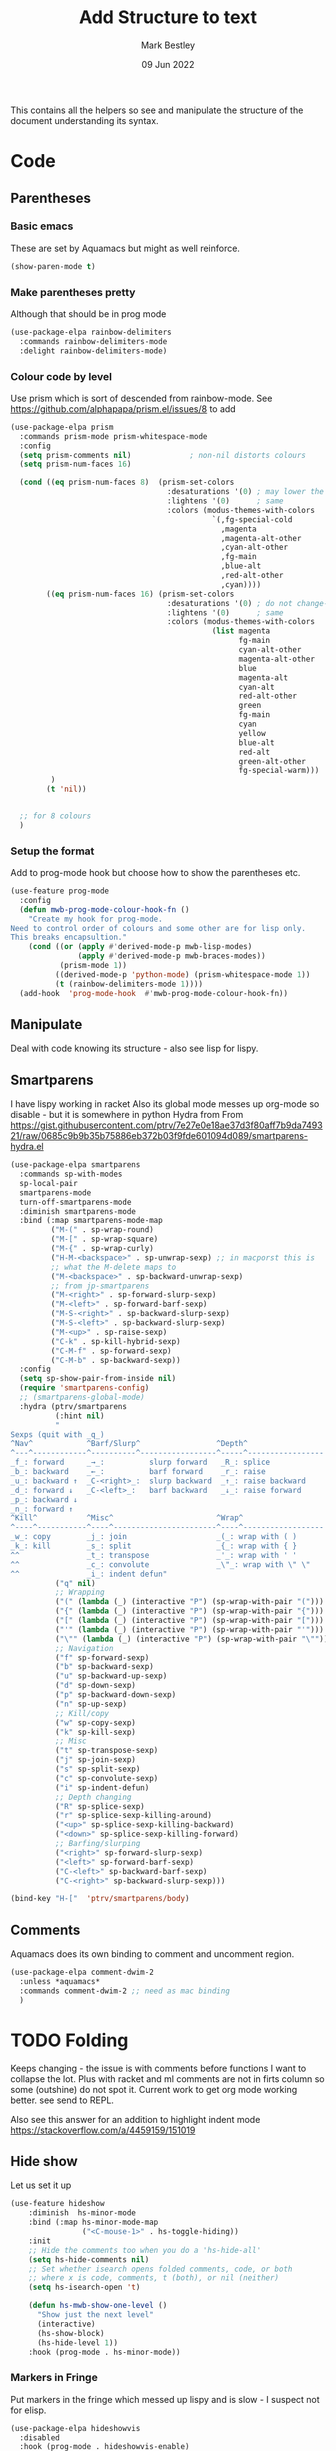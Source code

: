 #+TITLE:  Add Structure to text
#+AUTHOR: Mark Bestley
#+DATE:   09 Jun 2022
#+PROPERTY:header-args :cache yes :tangle yes :comments noweb
#+STARTUP: show2levels

This contains all the helpers so see and manipulate the structure of the document understanding its syntax.
* Code
:PROPERTIES:
:ID:       org_mark_mini20.local:20220609T101507.128906
:END:
** Parentheses
:PROPERTIES:
:ID:       org_mark_2020-10-11T00-40-32+01-00_mini12.local:27461EE9-1768-4943-B3AE-65E50E8F41C7
:END:
*** Basic emacs
:PROPERTIES:
:ID:       org_mark_mini20.local:20220612T163046.021474
:END:
These are set by Aquamacs but might as well reinforce.
#+NAME: org_mark_mini20.local_20220612T163046.004811
#+begin_src emacs-lisp
(show-paren-mode t)
#+end_src
*** Make parentheses pretty
:PROPERTIES:
:ID:       org_mark_2020-01-24T12-43-54+00-00_mini12:9CBA29B7-2EB3-42F5-80C7-C3F7507D141B
:END:
Although that should be in prog mode
#+NAME: org_mark_mini20.local_20210829T122201.450355
#+begin_src emacs-lisp
(use-package-elpa rainbow-delimiters
  :commands rainbow-delimiters-mode
  :delight rainbow-delimiters-mode)
#+end_src
*** Colour code by level
:PROPERTIES:
:ID:       org_mark_mini20.local:20220612T130916.315429
:END:
Use prism which is sort of descended from rainbow-mode.
See https://github.com/alphapapa/prism.el/issues/8 to add
#+NAME: org_mark_mini20.local_20220612T124244.221077
#+begin_src emacs-lisp
(use-package-elpa prism
  :commands prism-mode prism-whitespace-mode
  :config
  (setq prism-comments nil)             ; non-nil distorts colours
  (setq prism-num-faces 16)

  (cond ((eq prism-num-faces 8)  (prism-set-colors
								   :desaturations '(0) ; may lower the contrast ratio
								   :lightens '(0)	   ; same
								   :colors (modus-themes-with-colors
											 `(,fg-special-cold
											   ,magenta
											   ,magenta-alt-other
											   ,cyan-alt-other
											   ,fg-main
											   ,blue-alt
											   ,red-alt-other
											   ,cyan))))
		((eq prism-num-faces 16) (prism-set-colors
								   :desaturations '(0) ; do not change---may lower the contrast ratio
								   :lightens '(0)      ; same
								   :colors (modus-themes-with-colors
											 (list magenta
												   fg-main
												   cyan-alt-other
												   magenta-alt-other
												   blue
												   magenta-alt
												   cyan-alt
												   red-alt-other
												   green
												   fg-main
												   cyan
												   yellow
												   blue-alt
												   red-alt
												   green-alt-other
												   fg-special-warm)))
		 )
		(t 'nil))


  ;; for 8 colours
  )
#+end_src
*** Setup the format
:PROPERTIES:
:ID:       org_mark_mini20.local:20220612T185341.377015
:END:
Add to prog-mode hook but choose how to show the parentheses etc.
#+NAME: org_mark_mini20.local_20220612T185341.364315
#+begin_src emacs-lisp
(use-feature prog-mode
  :config
  (defun mwb-prog-mode-colour-hook-fn ()
	"Create my hook for prog-mode.
Need to control order of colours and some other are for lisp only.
This breaks encapsultion."
	(cond ((or (apply #'derived-mode-p mwb-lisp-modes)
			   (apply #'derived-mode-p mwb-braces-modes))
		   (prism-mode 1))
		  ((derived-mode-p 'python-mode) (prism-whitespace-mode 1))
		  (t (rainbow-delimiters-mode 1))))
  (add-hook  'prog-mode-hook  #'mwb-prog-mode-colour-hook-fn))
#+end_src
** Manipulate
:PROPERTIES:
:ID:       org_mark_mini20.local:20220609T101507.117993
:END:
Deal with code knowing its structure - also see lisp for lispy.
** Smartparens
:PROPERTIES:
:ID:       org_mark_2020-01-24T12-43-54+00-00_mini12:838D12E0-E4AA-4DD0-8F6E-56CDA89B5F0E
:END:
I have lispy working in racket
Also its global mode messes up org-mode so disable - but it is somewhere in python
Hydra from From https://gist.githubusercontent.com/ptrv/7e27e0e18ae37d3f80aff7b9da749321/raw/0685c9b9b35b75886eb372b03f9fde601094d089/smartparens-hydra.el
#+NAME: org_mark_2020-01-24T12-43-54+00-00_mini12_A84231FF-A68D-44B0-9010-3CD91C8B2DA4
#+begin_src emacs-lisp
(use-package-elpa smartparens
  :commands sp-with-modes
  sp-local-pair
  smartparens-mode
  turn-off-smartparens-mode
  :diminish smartparens-mode
  :bind (:map smartparens-mode-map
		 ("M-(" . sp-wrap-round)
		 ("M-[" . sp-wrap-square)
		 ("M-{" . sp-wrap-curly)
		 ("H-M-<backspace>" . sp-unwrap-sexp) ;; in macporst this is
		 ;; what the M-delete maps to
		 ("M-<backspace>" . sp-backward-unwrap-sexp)
		 ;; from jp-smartparens
		 ("M-<right>" . sp-forward-slurp-sexp)
		 ("M-<left>" . sp-forward-barf-sexp)
		 ("M-S-<right>" . sp-backward-slurp-sexp)
		 ("M-S-<left>" . sp-backward-slurp-sexp)
		 ("M-<up>" . sp-raise-sexp)
		 ("C-k" . sp-kill-hybrid-sexp)
		 ("C-M-f" . sp-forward-sexp)
		 ("C-M-b" . sp-backward-sexp))
  :config
  (setq sp-show-pair-from-inside nil)
  (require 'smartparens-config)
  ;; (smartparens-global-mode)
  :hydra (ptrv/smartparens
		  (:hint nil)
		  "
Sexps (quit with _q_)
^Nav^            ^Barf/Slurp^                 ^Depth^
^---^------------^----------^-----------------^-----^-----------------
_f_: forward     _→_:          slurp forward   _R_: splice
_b_: backward    _←_:          barf forward    _r_: raise
_u_: backward ↑  _C-<right>_:  slurp backward  _↑_: raise backward
_d_: forward ↓   _C-<left>_:   barf backward   _↓_: raise forward
_p_: backward ↓
_n_: forward ↑
^Kill^           ^Misc^                       ^Wrap^
^----^-----------^----^-----------------------^----^------------------
_w_: copy        _j_: join                    _(_: wrap with ( )
_k_: kill        _s_: split                   _{_: wrap with { }
^^               _t_: transpose               _'_: wrap with ' '
^^               _c_: convolute               _\"_: wrap with \" \"
^^               _i_: indent defun"
		  ("q" nil)
		  ;; Wrapping
		  ("(" (lambda (_) (interactive "P") (sp-wrap-with-pair "(")))
		  ("{" (lambda (_) (interactive "P") (sp-wrap-with-pair "{")))
		  ("[" (lambda (_) (interactive "P") (sp-wrap-with-pair "[")))
		  ("'" (lambda (_) (interactive "P") (sp-wrap-with-pair "'")))
		  ("\"" (lambda (_) (interactive "P") (sp-wrap-with-pair "\"")))
		  ;; Navigation
		  ("f" sp-forward-sexp)
		  ("b" sp-backward-sexp)
		  ("u" sp-backward-up-sexp)
		  ("d" sp-down-sexp)
		  ("p" sp-backward-down-sexp)
		  ("n" sp-up-sexp)
		  ;; Kill/copy
		  ("w" sp-copy-sexp)
		  ("k" sp-kill-sexp)
		  ;; Misc
		  ("t" sp-transpose-sexp)
		  ("j" sp-join-sexp)
		  ("s" sp-split-sexp)
		  ("c" sp-convolute-sexp)
		  ("i" sp-indent-defun)
		  ;; Depth changing
		  ("R" sp-splice-sexp)
		  ("r" sp-splice-sexp-killing-around)
		  ("<up>" sp-splice-sexp-killing-backward)
		  ("<down>" sp-splice-sexp-killing-forward)
		  ;; Barfing/slurping
		  ("<right>" sp-forward-slurp-sexp)
		  ("<left>" sp-forward-barf-sexp)
		  ("C-<left>" sp-backward-barf-sexp)
		  ("C-<right>" sp-backward-slurp-sexp)))

(bind-key "H-["  'ptrv/smartparens/body)
#+end_src
** Comments
:PROPERTIES:
:ID:       org_mark_2020-10-11T00-40-32+01-00_mini12.local:C282C8DC-D435-4A82-9997-64BE982AB24E
:END:
Aquamacs does its own binding to comment and uncomment region.
#+NAME: org_mark_mini20.local_20220610T161050.783393
#+begin_src emacs-lisp
(use-package-elpa comment-dwim-2
  :unless *aquamacs*
  :commands comment-dwim-2 ;; need as mac binding
  )
#+end_src
* TODO Folding
:PROPERTIES:
:ID:       org_mark_2020-01-24T12-43-54+00-00_mini12:1928599E-6243-4314-835D-B5D932F7E372
:END:
Keeps changing - the issue is with comments before functions I want to collapse the lot. Plus with racket and ml comments are not in firts column so some (outshine) do not spot it.
Current work to get org mode working better. see send to REPL.

Also see this answer for an addition to highlight indent mode https://stackoverflow.com/a/4459159/151019
** Hide show
:PROPERTIES:
:ID:       org_mark_2020-01-24T12-43-54+00-00_mini12:E10913D4-7B93-4357-B95F-FA5044D80C3C
:END:
Let us set it up
#+NAME: org_mark_2020-01-24T12-43-54+00-00_mini12_E36E2091-3DAD-46AC-8634-EC11B5E795C7
#+begin_src emacs-lisp
(use-feature hideshow
    :diminish  hs-minor-mode
    :bind (:map hs-minor-mode-map
                ("<C-mouse-1>" . hs-toggle-hiding))
    :init
    ;; Hide the comments too when you do a 'hs-hide-all'
    (setq hs-hide-comments nil)
    ;; Set whether isearch opens folded comments, code, or both
    ;; where x is code, comments, t (both), or nil (neither)
    (setq hs-isearch-open 't)

    (defun hs-mwb-show-one-level ()
      "Show just the next level"
      (interactive)
      (hs-show-block)
      (hs-hide-level 1))
    :hook (prog-mode . hs-minor-mode))
#+end_src
*** Markers in Fringe
:PROPERTIES:
:ID:       org_mark_mini20.local:20210429T084502.949302
:END:
Put markers in the fringe which messed up lispy and is slow - I suspect not for elisp.
#+NAME: org_mark_2020-01-24T12-43-54+00-00_mini12_C0B47E60-5C02-4FCD-AE13-ABA380EA4866
#+begin_src emacs-lisp
(use-package-elpa hideshowvis
  :disabled
  :hook (prog-mode . hideshowvis-enable)
  :config (hideshowvis-symbols))
#+end_src
*** Hydra
:PROPERTIES:
:ID:       org_mark_mini20.local:20210429T084502.946356
:END:
Use a hydra so don't need the odd keybindings
#+NAME: org_mark_2020-01-24T12-43-54+00-00_mini12_780EA095-1E1A-4E1C-956D-17C68D30AE73
#+begin_src emacs-lisp
(defhydra hydra-hs (:idle 1.0)
  "
Hide^^            ^Show^            ^Toggle^    ^Navigation^
----------------------------------------------------------------
_h_ hide all      _s_ show all      _t_oggle    _n_ext line
_d_ hide block    _a_ show block              _p_revious line
_l_ hide level

_SPC_ cancel
"
  ("s" hs-show-all)
  ("h" hs-hide-all)
  ("a" hs-show-block)
  ("d" hs-hide-block)
  ("t" hs-toggle-hiding)
  ("l" hs-hide-level)
  ("n" forward-line)
  ("p" (forward-line -1))
  ("SPC" nil))

(bind-key "H-h" 'hydra-hs/body)
#+end_src
** Outlining
:PROPERTIES:
:ID:       org_mark_2020-01-24T12-43-54+00-00_mini12:8D4F7694-0606-4178-A927-DE9365C03B2E
:END:
Basically want to collapse/fold depending on comments.
[[https://github.com/alphapapa/outshine][Outshine]] seems to be the only one still under developement, but dioes too much and has the problem that it looks for comments in colum 1 as does hideshow.
#+NAME: org_mark_2020-01-24T12-43-54+00-00_mini12_CCD484C1-6BB3-4AFD-8A66-0B2F7722A8B6
#+begin_src emacs-lisp
(use-package-elpa outshine
  :hook (outline-minor-mode . outshine-mode)
  :init
  ;; (add-hook 'outline-minor-mode-hook #'outshine-hook-function)
  :bind (:map outline-minor-mode-map
         ("M-p" . outline-previous-visible-heading)
         ("M-n" . outline-next-visible-heading)
         ("<S-tab>" . outshine-cycle-buffer))
  )
#+end_src
